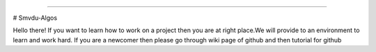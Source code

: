 
.. image:: https://cdn-images-1.medium.com/max/735/1*Gcrb4kMfApjfjGesk0qn4w.png
    :align: center

======

#                                                  Smvdu-Algos

Hello there! If you want to learn how to work on a project then you are at right place.We will provide to an environment to learn and work hard. 
If you are a newcomer then please go through wiki page of github and then  tutorial for github  



